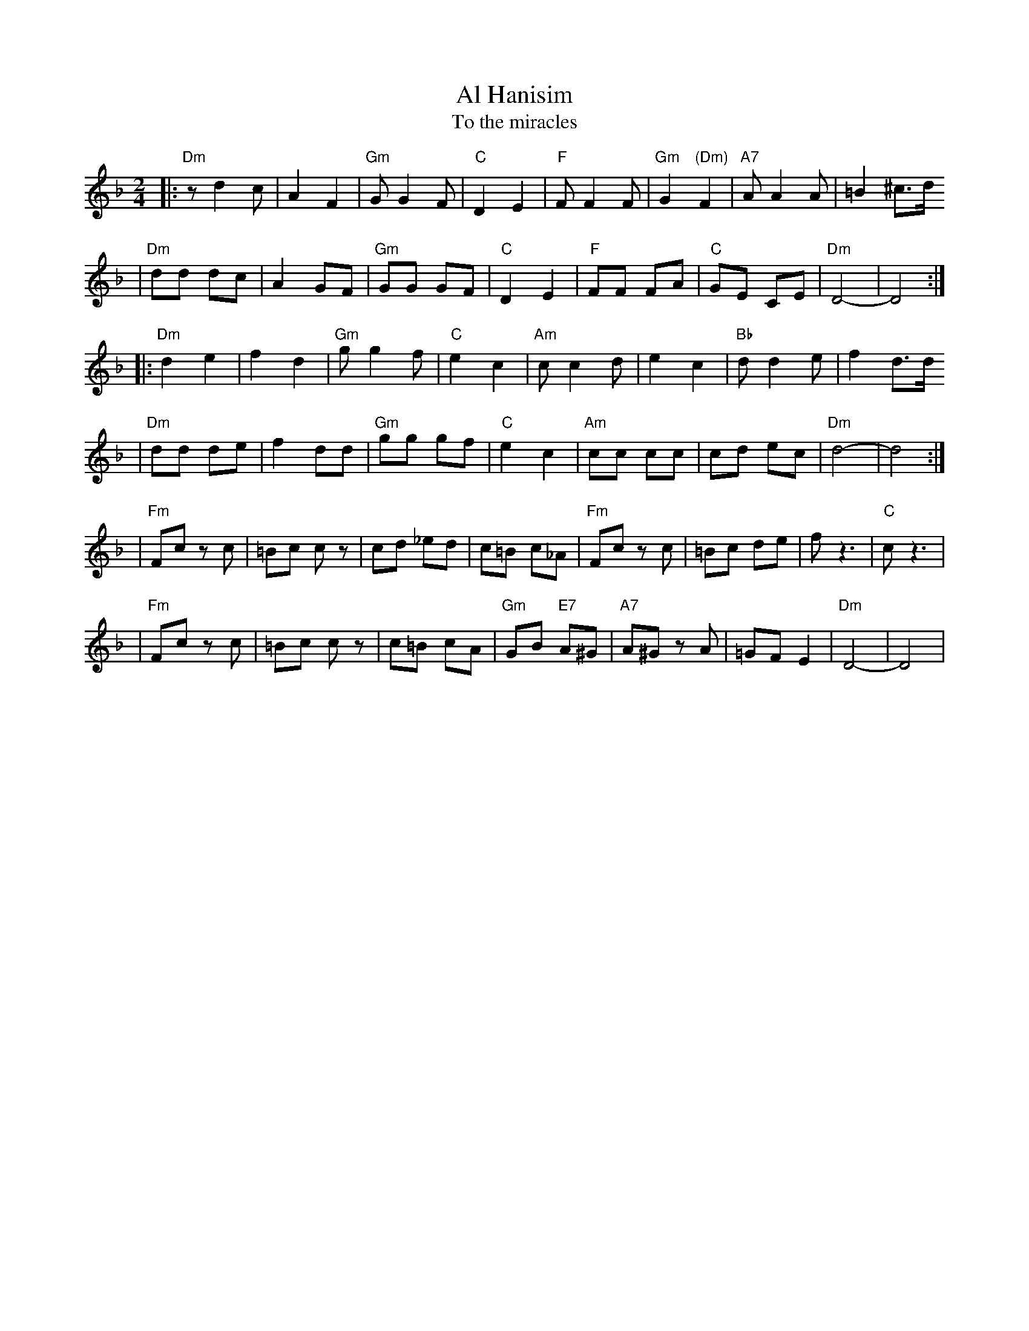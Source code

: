X: 27
T: Al Hanisim
T: To the miracles
M: 2/4
L: 1/8
K: Dm
|:"Dm" z d2 c | A2 F2 | "Gm"G G2 F | "C"D2 E2 \
| "F"F F2 F | "Gm"G2 "(Dm)"F2 | "A7"A A2 A | =B2 ^c>d
| "Dm"dd dc | A2 GF | "Gm"GG GF | "C"D2 E2 \
| "F"FF FA | "C"GE CE | "Dm"D4- | D4 :|
|:"Dm"d2 e2 | f2 d2 | "Gm"g g2 f | "C"e2 c2 \
| "Am"c c2 d | e2 c2 | "Bb"d d2 e | f2 d>d
| "Dm"dd de | f2 dd | "Gm"gg gf | "C"e2 c2 \
| "Am"cc cc | cd ec | "Dm"d4- | d4 :|
|"Fm"Fc zc | =Bc cz | cd _ed | c=B c_A \
| "Fm"Fc zc | =Bc de | f z3 | "C"c z3 |
| "Fm"Fc zc | =Bc cz | c=B cA | "Gm"GB "E7"A^G \
| "A7"A^G zA | =GF E2 | "Dm"D4- | D4 |
